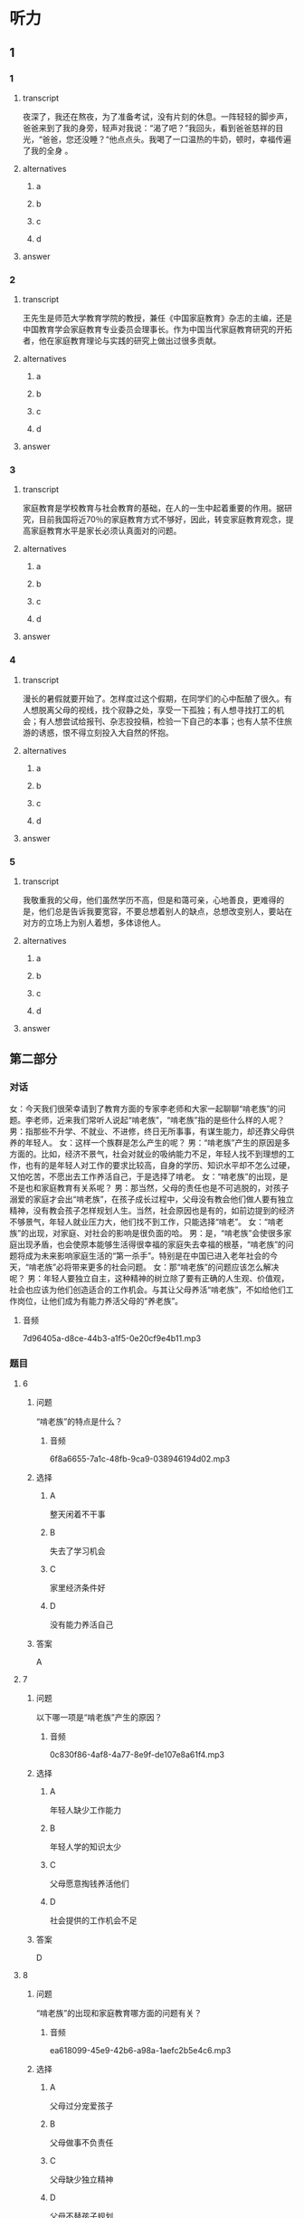 * 听力

** 1

*** 1

**** transcript

夜深了，我还在熬夜，为了准备考试，没有片刻的休息。一阵轻轻的脚步声，爸爸来到了我的身旁，轻声对我说：“渴了吧？”我回头，看到爸爸慈祥的目光，“爸爸，您还没睡？“他点点头。我喝了一口温热的牛奶，顿时，幸福传遍了我的全身 。

**** alternatives

***** a



***** b



***** c



***** d



**** answer



*** 2

**** transcript

王先生是师范大学教育学院的教授，兼任《中国家庭教育》杂志的主编，还是中国教育学会家庭教育专业委员会理事长。作为中国当代家庭教育研究的开拓者，他在家庭教育理论与实践的研究上做出过很多贡献。

**** alternatives

***** a



***** b



***** c



***** d



**** answer



*** 3

**** transcript

家庭教育是学校教育与社会教育的基础，在人的一生中起着重要的作用。据研究，目前我国将近70％的家庭教育方式不够好，因此，转变家庭教育观念，提高家庭教育水平是家长必须认真面对的问题。

**** alternatives

***** a



***** b



***** c



***** d



**** answer



*** 4

**** transcript

漫长的暑假就要开始了。怎样度过这个假期，在同学们的心中酝酿了很久。有人想脱离父母的视线，找个寂静之处，享受一下孤独；有人想寻找打工的机会；有人想尝试给报刊、杂志投投稿，检验一下自己的本事；也有人禁不住旅游的诱惑，恨不得立刻投入大自然的怀抱。

**** alternatives

***** a



***** b



***** c



***** d



**** answer



*** 5

**** transcript

我敬重我的父母，他们虽然学历不高，但是和蔼可亲，心地善良，更难得的是，他们总是告诉我要宽容，不要总想着别人的缺点，总想改变别人，要站在对方的立场上为别人着想，多体谅他人。

**** alternatives

***** a



***** b



***** c



***** d



**** answer

**  第二部分
:PROPERTIES:
:NOTETYPE: content-with-audio-5-multiple-choice-exercises
:ID: c5d60bd6-8a01-49fe-aa57-4739d046b523
:END:

*** 对话

女：今天我们很荣幸请到了教育方面的专家李老师和大家一起聊聊“啃老族”的问题。李老师，近来我们常听人说起“啃老族”，“啃老族”指的是些什么样的人呢？
男：指那些不升学、不就业、不进修，终日无所事事，有谋生能力，却还靠父母供养的年轻人。
女：这样一个族群是怎么产生的呢？
男：“啃老族”产生的原因是多方面的。比如，经济不景气，社会对就业的吸纳能力不足，年轻人找不到理想的工作，也有的是年轻人对工作的要求比较高，自身的学历、知识水平却不怎么过硬，又怕吃苦，不愿出去工作养活自己，于是选择了啃老。
女：“啃老族”的出现，是不是也和家庭教育有关系呢？
男：那当然，父母的责任也是不可逃脱的，对孩子溺爱的家庭才会出“啃老族”，在孩子成长过程中，父母没有教会他们做人要有独立精神，没有教会孩子怎样规划人生。当然，社会原因也是有的，如前边提到的经济不够景气，年轻人就业压力大，他们找不到工作，只能选择“啃老”。
女：“啃老族”的出现，对家庭、对社会的影响是很负面的哈。
男：是，“啃老族”会使很多家庭出现矛盾，也会使原本能够生活得很幸福的家庭失去幸福的根基，“啃老族”的问题将成为未来影响家庭生活的“第一杀手”。特别是在中国已进入老年社会的今天，“啃老族”必将带来更多的社会问题。
女：那“啃老族”的问题应该怎么解决呢？
男：年轻人要独立自主，这种精神的树立除了要有正确的人生观、价值观，社会也应该为他们创造适合的工作机会。与其让父母养活“啃老族”，不如给他们工作岗位，让他们成为有能力养活父母的“养老族”。

**** 音频

7d96405a-d8ce-44b3-a1f5-0e20cf9e4b11.mp3

*** 题目

**** 6
:PROPERTIES:
:ID: 1a818bb8-51aa-4652-bf8d-3a7b1ffe3590
:END:

***** 问题

“啃老族”的特点是什么？

****** 音频

6f8a6655-7a1c-48fb-9ca9-038946194d02.mp3

***** 选择

****** A

整天闲着不干事

****** B

失去了学习机会

****** C

家里经济条件好

****** D

没有能力养活自己

***** 答案

A

**** 7
:PROPERTIES:
:ID: 55e29a28-12fa-4775-a58a-0a25d3086b28
:END:

***** 问题

以下哪一项是“啃老族”产生的原因？

****** 音频

0c830f86-4af8-4a77-8e9f-de107e8a61f4.mp3

***** 选择

****** A

年轻人缺少工作能力

****** B

年轻人学的知识太少

****** C

父母愿意掏钱养活他们

****** D

社会提供的工作机会不足

***** 答案

D

**** 8
:PROPERTIES:
:ID: 4ba50e64-2d71-4ce3-83b1-dcd21f523af9
:END:

***** 问题

“啃老族”的出现和家庭教育哪方面的问题有关？

****** 音频

ea618099-45e9-42b6-a98a-1aefc2b5e4c6.mp3

***** 选择

****** A

父母过分宠爱孩子

****** B

父母做事不负责任

****** C

父母缺少独立精神

****** D

父母不替孩子规划

***** 答案

A

**** 9
:PROPERTIES:
:ID: 8ac0b113-448d-4864-9a69-82c0cddbe00b
:END:

***** 问题

“啃老族”的负面影响是什么？

****** 音频

ef79b862-1dba-45b9-a947-90dbb7cb3c5c.mp3

***** 选择

****** A

经济不景气

****** B

家庭不和谐

****** C

社会不安定

****** D

老人不健康

***** 答案

B

**** 10
:PROPERTIES:
:ID: 19f532d6-f6ab-4648-ba70-c53be4db24ff
:END:

***** 问题

怎样解决“啃老族”的问题？

****** 音频

3970d36b-4552-43b3-bea6-aebce6941377.mp3

***** 选择

****** A

提高年轻人的能力，让他们学习

****** B

让有能力的人给年轻人工作机会

****** C

让年轻人树立正确的人生观、价值观

****** D

父母要给“啃老族“存下足够的钱

***** 答案

C

** 第一部分

*** 1

**** 选择

***** A

爸爸为人很和气

***** B

爹爸也腺欢夜读

***** C

爹爸非常关心我

***** D

睡前应该喝牛奶

**** 段话

夜深了，我还在熬夜，为了准备考试，没有片刻的休息。一阵轻轻的脚步声，爸爸来到了我的身旁，轻声对我说：“渴了吧？”我回头，看到爸爸慈祥的目光，“爸爸，您还没睡？”他点点头。我喝了一口温热的牛奶，顿时，幸福传遍了我的全身。

***** 音频

d127d4b9-1b11-4d7f-a513-0f174ac721e1.mp3

**** 答案

C

*** 2

**** 选择

***** A

王先生是撂家庭教育研究的

***** B

王先生喜欢看家庭教育杂志

***** C

王先生创办了家庭教育专业

***** D

《中国家庭教育》办得不错

**** 段话

王先生是师范大学教育学院的教授，兼任《中国家庭教育》杂志的主编，还是中国教育学会家庭教育专业委员会理事长。作为中国当代家庭教育研究的开拓者，他在家庭教育理论与实践的研究上做出过很多贡献。

***** 音频

87d84b62-5a64-4d83-aa20-eddd5bd48702.mp3

**** 答案

A

*** 3

**** 选择

***** A

中国70％的家长不重视教育

***** B

中国不少家庭教育存在问题

***** C

多数家长教育观念十分先进

***** D

学校教育是家庭教育的基础

**** 段话

家庭教育是学校教育与社会教育的基础，在人的一生中起着重要的作用。据研究，目前我国将近 70%的家庭教育方式不够好，因此，转变家庭教育观念，提高家庭教育水平是家长必须认真面对的问题。

***** 音频

f425da7a-9384-40f2-bdf3-1cb9238a6462.mp3

**** 答案

B

*** 4

**** 选择

***** A

同学们的父母都愚团圆

***** B

有人想隐睿自己的事情

***** C

想投稿的同学都很孤独

***** D

假期有同学打算去旅游

**** 段话

漫长的暑假就要开始了。怎样度过这个假期，在同学们的心中酝酿了很久。有人想脱离父母的视线，找个寂静之处，享受一下孤独；有人想寻找打工的机会；有人想尝试给报刊、杂志投投稿，检验一下自己的本事；也有人禁不住旅游的诱惑，恨不得立刻投入大自然的怀抱。

***** 音频

d7f8a87f-4ae2-4a86-9ee1-c84e2019c386.mp3

**** 答案

D

*** 5

**** 选择

***** A

父母教育“我“好好读书

***** B

“我“的父母念书不太多

***** C

父母改变了“我“的一切

***** D

父母认为“我“没有缺点

**** 段话

我敬重我的父母，他们虽然学历不高，但是和蔼可亲，心地善良，更难得的是，他们总是告诉我要宽容，不要总想着别人的缺点，总想改变别人，要站在对方的立场上为别人着想，多体谅他人。

***** 音频

ec639d31-fd9a-4e6a-bc73-fda4286c9e7d.mp3

**** 答案

B

